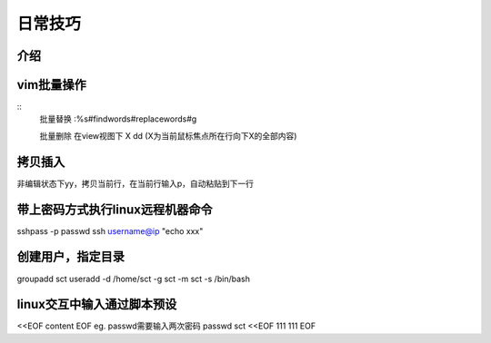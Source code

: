 日常技巧
======================

介绍
~~~~~~~~~~~~~~~~~~~~

vim批量操作
~~~~~~~~~~~~~~~~~~

::
  批量替换
  :%s#findwords#replacewords#g

  批量删除
  在view视图下
  X dd   (X为当前鼠标焦点所在行向下X的全部内容)


拷贝插入
~~~~~~~~~~~~~~~~~~~~~~~~~~~~
非编辑状态下yy，拷贝当前行，在当前行输入p，自动粘贴到下一行


带上密码方式执行linux远程机器命令
~~~~~~~~~~~~~~~~~~~~~~~~~~~~~~~~~~
sshpass -p passwd ssh username@ip "echo xxx"


创建用户，指定目录
~~~~~~~~~~~~~~~~~~~~~~~~~~~~~~~~~~~~~~
groupadd sct
useradd -d /home/sct -g sct -m sct -s /bin/bash


linux交互中输入通过脚本预设
~~~~~~~~~~~~~~~~~~~~~~~~~~~~~~~~~~~~
<<EOF
content
EOF
eg. passwd需要输入两次密码
passwd sct <<EOF
111
111
EOF

